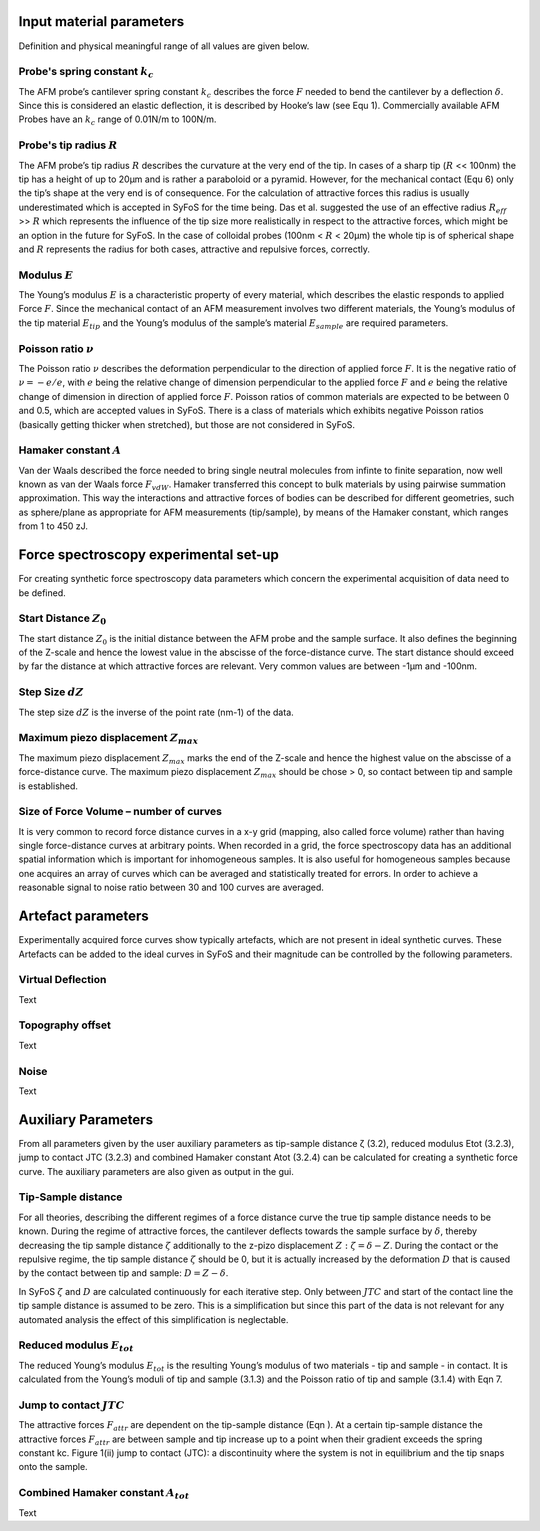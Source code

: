 Input material parameters 
=========================

Definition and physical meaningful range of all values are given below. 

Probe's spring constant :math:`k_{c}`
-------------------------------------

The AFM probe’s cantilever spring constant :math:`k_{c}` describes the force :math:`F` needed to bend the cantilever by a deflection :math:`δ`. Since this is considered an elastic deflection, it is described by Hooke’s law (see Equ 1). Commercially available AFM Probes have an :math:`k_{c}` range of 0.01N/m to 100N/m. 

Probe's tip radius :math:`R`
----------------------------

The AFM probe’s tip radius :math:`R` describes the curvature at the very end of the tip. In cases of a sharp tip (:math:`R` << 100nm) the tip has a height of up to 20µm and is rather a paraboloid or a pyramid. However, for the mechanical contact (Equ 6) only the tip’s shape at the very end is of consequence. For the calculation of attractive forces this radius is usually underestimated which is accepted in SyFoS for the time being. Das et al. suggested the use of an effective radius :math:`R_{eff}` >> :math:`R` which represents the influence of the tip size more realistically in respect to the attractive forces, which might be an option in the future for SyFoS. In the case of colloidal probes (100nm < :math:`R` < 20µm) the whole tip is of spherical shape and :math:`R` represents the radius for both cases, attractive and repulsive forces, correctly. 

Modulus :math:`E`
-----------------

The Young’s modulus :math:`E` is a characteristic property of every material, which describes the elastic responds to applied Force :math:`F`. Since the mechanical contact of an AFM measurement involves two different materials, the Young’s modulus of the tip material :math:`E_{tip}` and the Young’s modulus of the sample’s material :math:`E_{sample}` are required parameters. 

Poisson ratio :math:`ν`
-----------------------

The Poisson ratio :math:`ν` describes the deformation perpendicular to the direction of applied force :math:`F`. It is the negative ratio of :math:`ν=-e/e`, with :math:`e` being the relative change of dimension perpendicular to the applied force :math:`F` and :math:`e` being the relative change of dimension in direction of applied force :math:`F`. Poisson ratios of common materials are expected to be between 0 and 0.5, which are accepted values in SyFoS. There is a class of materials which exhibits negative Poisson ratios (basically getting thicker when stretched), but those are not considered in SyFoS. 

Hamaker constant :math:`A`
--------------------------

Van der Waals described the force needed to bring single neutral molecules from infinte to finite separation, now well known as van der Waals force :math:`F_{vdW}`. Hamaker transferred this concept to bulk materials by using pairwise summation approximation. This way the interactions and attractive forces of bodies can be described for different geometries, such as sphere/plane as appropriate for AFM measurements (tip/sample), by means of the Hamaker constant, which ranges from 1 to 450 zJ. 

Force spectroscopy experimental set-up
======================================

For creating synthetic force spectroscopy data parameters which concern the experimental acquisition of data need to be defined. 

Start Distance :math:`Z_{0}`
----------------------------

The start distance :math:`Z_{0}` is the initial distance between the AFM probe and the sample surface. It also defines the beginning of the Z-scale and hence the lowest value in the abscisse of the force-distance curve. The start distance should exceed by far the distance at which attractive forces are relevant. Very common values are between -1µm and -100nm. 

Step Size :math:`dZ`
--------------------

The step size :math:`dZ` is the inverse of the point rate (nm-1) of the data. 

Maximum piezo displacement :math:`Z_{max}`
------------------------------------------

The maximum piezo displacement :math:`Z_{max}` marks the end of the Z-scale and hence the highest value on the abscisse of a force-distance curve. The maximum piezo displacement :math:`Z_{max}` should be chose > 0, so contact between tip and sample is established. 

Size of Force Volume – number of curves
---------------------------------------

It is very common to record force distance curves in a x-y grid (mapping, also called force volume) rather than having single force-distance curves at arbitrary points. When recorded in a grid, the force spectroscopy data has an additional spatial information which is important for inhomogeneous samples. It is also useful for homogeneous samples because one acquires an array of curves which can be averaged and statistically treated for errors. In order to achieve a reasonable signal to noise ratio between 30 and 100 curves are averaged. 

Artefact parameters
===================

Experimentally acquired force curves show typically artefacts, which are not present in ideal synthetic curves. These Artefacts can be added to the ideal curves in SyFoS and their magnitude can be controlled by the following parameters. 

Virtual Deflection
------------------

Text

Topography offset
-----------------

Text

Noise
-----

Text

Auxiliary Parameters
====================

From all parameters given by the user auxiliary parameters as tip-sample distance ζ (3.2), reduced modulus Etot (3.2.3), jump to contact JTC (3.2.3) and combined Hamaker constant Atot (3.2.4) can be calculated for creating a synthetic force curve. The auxiliary parameters are also given as output in the gui. 

Tip-Sample distance
-------------------

For all theories, describing the different regimes of a force distance curve the true tip sample distance needs to be known. During the regime of attractive forces, the cantilever deflects towards the sample surface by :math:`δ`, thereby decreasing the tip sample distance :math:`ζ` additionally to the z-pizo displacement :math:`Z:ζ=δ−Z`. During the contact or the repulsive regime, the tip sample distance :math:`ζ` should be 0, but it is actually increased by the deformation :math:`D` that is caused by the contact between tip and sample: :math:`D=Z−δ`.

In SyFoS :math:`ζ` and :math:`D` are calculated continuously for each iterative step. Only between :math:`JTC` and start of the contact line the tip sample distance is assumed to be zero. This is a simplification but since this part of the data is not relevant for any automated analysis the effect of this simplification is neglectable. 

Reduced modulus :math:`E_{tot}`
-------------------------------

The reduced Young’s modulus :math:`E_{tot}` is the resulting Young’s modulus of two materials - tip and sample - in contact. It is calculated from the Young’s moduli of tip and sample (3.1.3) and the Poisson ratio of tip and sample (3.1.4) with Eqn 7. 

Jump to contact :math:`JTC`
---------------------------

The attractive forces :math:`F_{attr}` are dependent on the tip-sample distance (Eqn ). At a certain tip-sample distance the attractive forces :math:`F_{attr}` are between sample and tip increase up to a point when their gradient exceeds the spring constant kc. Figure 1(ii) jump to contact (JTC): a discontinuity where the system is not in equilibrium and the tip snaps onto the sample. 

Combined Hamaker constant :math:`A_{tot}`
-----------------------------------------

Text